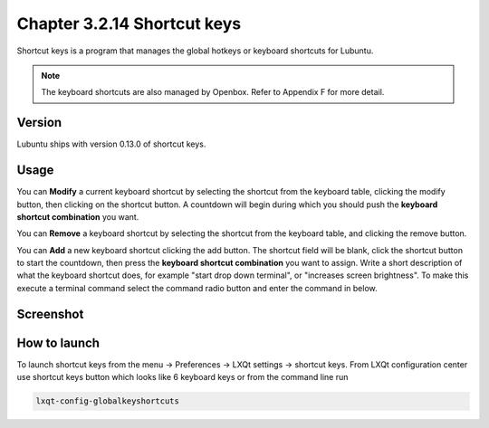 Chapter 3.2.14 Shortcut keys
============================

Shortcut keys is a program that manages the global hotkeys or keyboard shortcuts for Lubuntu.

.. note::
    The keyboard shortcuts are also managed by Openbox. Refer to Appendix F for more detail.

Version
-------
Lubuntu ships with version 0.13.0 of shortcut keys.

Usage
------
You can **Modify** a current keyboard shortcut by selecting the shortcut from the keyboard table, clicking the modify button, then clicking on the shortcut button. A countdown will begin during which you should push the **keyboard shortcut combination** you want.  

You can **Remove** a keyboard shortcut by selecting the shortcut from the keyboard table, and clicking the remove button.

You can **Add** a new keyboard shortcut clicking the add button. The shortcut field will be blank, click the shortcut button to start the countdown, then press the **keyboard shortcut combination** you want to assign. Write a short description of what the keyboard shortcut does, for example "start drop down terminal", or "increases screen brightness". To make this execute a terminal command select the command radio button and enter the command in below.

Screenshot
----------

.. image:: shortcut_keys.png

.. image:: add_key_ex.png

How to launch
-------------
To launch shortcut keys from the menu -> Preferences -> LXQt settings -> shortcut keys. From LXQt configuration center use shortcut keys button which looks like 6 keyboard keys or from the command line run

.. code:: 

   lxqt-config-globalkeyshortcuts 
